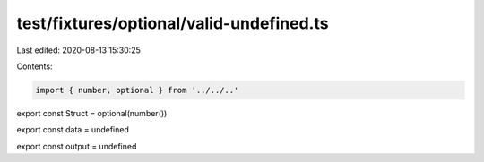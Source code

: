 test/fixtures/optional/valid-undefined.ts
=========================================

Last edited: 2020-08-13 15:30:25

Contents:

.. code-block:: ts

    import { number, optional } from '../../..'

export const Struct = optional(number())

export const data = undefined

export const output = undefined


